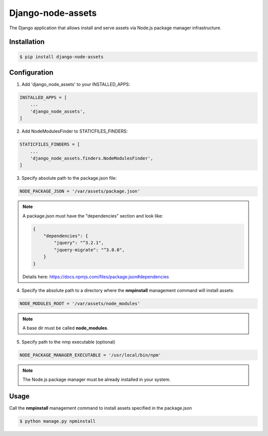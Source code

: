 ##################
Django-node-assets
##################

The Django application that allows install and serve assets via Node.js package manager infrastructure.

Installation
------------

.. code:: bash

    $ pip install django-node-assets

Configuration
-------------

1. Add 'django_node_assets' to your INSTALLED_APPS:

.. code:: python

    INSTALLED_APPS = [
        ...
        'django_node_assets',
    ]

2. Add NodeModulesFinder to STATICFILES_FINDERS:

.. code:: python

    STATICFILES_FINDERS = [
        ...
        'django_node_assets.finders.NodeModulesFinder',
    ]

3. Specify absolute path to the package.json file:

.. code:: python

    NODE_PACKAGE_JSON = '/var/assets/package.json'

.. note::

    A package.json must have the "dependencies" section and look like:

    .. code:: json

        {
            "dependencies": {
                "jquery": "^3.2.1",
                "jquery-migrate": "^3.0.0",
            }
        }

    Details here: https://docs.npmjs.com/files/package.json#dependencies


4. Specify the absolute path to a directory where the **nmpinstall** management command will install assets:

.. code:: python

    NODE_MODULES_ROOT = '/var/assets/node_modules'

.. note::

    A base dir must be called **node_modules**.

5. Specify path to the nmp executable (optional)

.. code:: python

    NODE_PACKAGE_MANAGER_EXECUTABLE = '/usr/local/bin/npm'

.. note::

    The Node.js package manager must be already installed in your system.

Usage
-----

Call the **nmpinstall** management command to install assets specified in the package.json

.. code:: bash

    $ python manage.py npminstall
